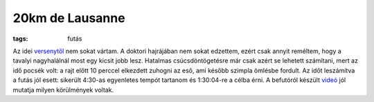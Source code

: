 20km de Lausanne
================

:tags: futás

Az idei `versenytől <http://20km.ch>`_ nem sokat vártam.  A doktori
hajrájában nem sokat edzettem, ezért csak annyit reméltem, hogy a tavalyi
nagyhalálnál most egy kicsit jobb lesz.  Hatalmas csúcsdöntögetésre már csak
azért se lehetett számítani, mert az idő pocsék volt:  a rajt előtt 10
perccel elkezdett zuhogni az eső, ami később szimpla ömlésbe fordult.  Az
időt leszámítva a futás jól esett: sikerült 4:30-as egyenletes tempót
tartanom és 1:30:04-re a célba érni.  A befutóról készült videó_ jól mutatja
milyen körülmények voltak.

.. _videó: http://www.migros.ch/generation-m/de/gesundheit/finisher-clip/finisher-clip-2013/20km-de-lausanne-2013.html#fc_3003_464 
